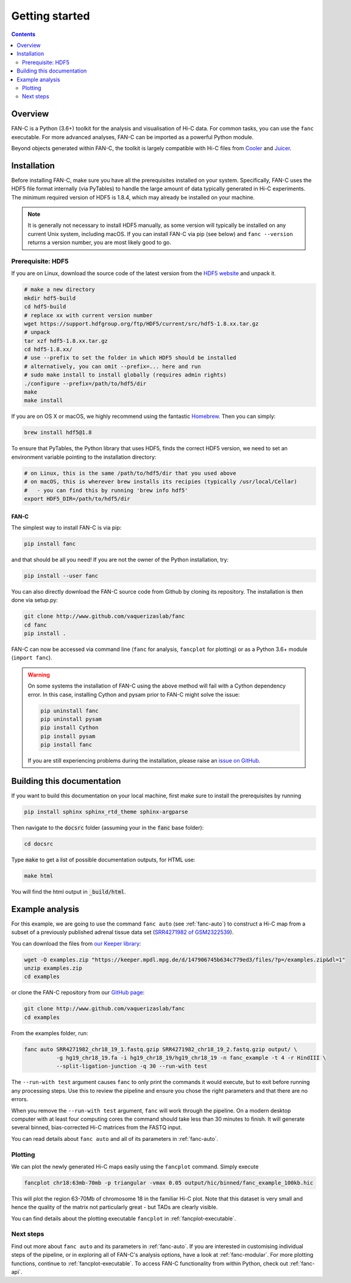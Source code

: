 ###############
Getting started
###############

.. contents::
   :depth: 2

********
Overview
********

FAN-C is a Python (3.6+) toolkit for the analysis and visualisation of Hi-C data.
For common tasks, you can use the ``fanc`` executable. For more advanced analyses, FAN-C
can be imported as a powerful Python module.

Beyond objects generated within FAN-C, the toolkit is largely compatible with Hi-C files from
`Cooler <https://github.com/mirnylab/cooler>`_ and `Juicer <https://github.com/aidenlab/juicer>`_.


.. _fanc_installation:

************
Installation
************

Before installing FAN-C, make sure you have all the prerequisites installed on your system.
Specifically, FAN-C uses the HDF5 file format internally (via PyTables) to handle the large
amount of data typically generated in Hi-C experiments. The minimum required version of HDF5
is 1.8.4, which may already be installed on your machine.

.. note::

    It is generally not necessary to install HDF5 manually, as some version will typically be
    installed on any current Unix system, including macOS. If you can install FAN-C via pip
    (see below) and ``fanc --version`` returns a version number, you are most likely good to go.

Prerequisite: HDF5
==================

If you are on Linux, download the source code of the latest version from
the `HDF5 website <https://www.hdfgroup.org/HDF5/>`_ and unpack it.

.. code:: bash

   # make a new directory
   mkdir hdf5-build
   cd hdf5-build
   # replace xx with current version number
   wget https://support.hdfgroup.org/ftp/HDF5/current/src/hdf5-1.8.xx.tar.gz
   # unpack
   tar xzf hdf5-1.8.xx.tar.gz
   cd hdf5-1.8.xx/
   # use --prefix to set the folder in which HDF5 should be installed
   # alternatively, you can omit --prefix=... here and run
   # sudo make install to install globally (requires admin rights)
   ./configure --prefix=/path/to/hdf5/dir
   make
   make install

If you are on OS X or macOS, we highly recommend using the fantastic `Homebrew <http://brew.sh/>`_.
Then you can simply:

.. code:: bash

   brew install hdf5@1.8

To ensure that PyTables, the Python library that uses HDF5, finds the correct HDF5 version, we
need to set an environment variable pointing to the installation directory:

.. code:: bash

   # on Linux, this is the same /path/to/hdf5/dir that you used above
   # on macOS, this is wherever brew installs its recipies (typically /usr/local/Cellar)
   #   - you can find this by running 'brew info hdf5'
   export HDF5_DIR=/path/to/hdf5/dir


=====
FAN-C
=====

The simplest way to install FAN-C is via pip:

.. code:: bash

   pip install fanc

and that should be all you need! If you are not the owner of the Python installation,
try:

.. code:: bash

   pip install --user fanc

You can also directly download the FAN-C source code from Github by cloning its repository.
The installation is then done via setup.py:

.. code:: bash

   git clone http://www.github.com/vaquerizaslab/fanc
   cd fanc
   pip install .

FAN-C can now be accessed via command line (``fanc`` for analysis, ``fancplot`` for plotting)
or as a Python 3.6+ module (``import fanc``).


.. warning::

    On some systems the installation of FAN-C using the above method will fail with a Cython
    dependency error. In this case, installing Cython and pysam prior to FAN-C might solve the issue:

    .. code:: bash

        pip uninstall fanc
        pip uninstall pysam
        pip install Cython
        pip install pysam
        pip install fanc

    If you are still experiencing problems during the installation, please raise an
    `issue on GitHub <https://github.com/vaquerizaslab/fanc/issues>`_.


***************************
Building this documentation
***************************

If you want to build this documentation on your local machine, first make sure to install the
prerequisites by running

.. code:: bash

   pip install sphinx sphinx_rtd_theme sphinx-argparse

Then navigate to the :code:`docsrc` folder (assuming your in the :code:`fanc` base folder):

.. code:: bash

   cd docsrc

Type :code:`make` to get a list of possible documentation outputs, for HTML use:

.. code:: bash

   make html

You will find the html output in :code:`_build/html`.


.. _example-fanc-auto:

****************
Example analysis
****************

For this example, we are going to use the command ``fanc auto`` (see :ref:`fanc-auto`) to
construct a Hi-C map from a subset of a previously published adrenal tissue data set
(`SRR4271982 of GSM2322539 <https://www.ncbi.nlm.nih.gov/geo/query/acc.cgi?acc=GSM2322539>`_).

You can download the files from `our Keeper library <https://keeper.mpdl.mpg.de/d/147906745b634c779ed3/>`_:

.. code:: bash

   wget -O examples.zip "https://keeper.mpdl.mpg.de/d/147906745b634c779ed3/files/?p=/examples.zip&dl=1"
   unzip examples.zip
   cd examples

or clone the FAN-C repository from our `GitHub page <http://www.github.com/vaquerizaslab/fanc>`_:

.. code:: bash

   git clone http://www.github.com/vaquerizaslab/fanc
   cd examples

From the examples folder, run:

.. code:: bash

   fanc auto SRR4271982_chr18_19_1.fastq.gzip SRR4271982_chr18_19_2.fastq.gzip output/ \
             -g hg19_chr18_19.fa -i hg19_chr18_19/hg19_chr18_19 -n fanc_example -t 4 -r HindIII \
             --split-ligation-junction -q 30 --run-with test

The ``--run-with test`` argument causes ``fanc`` to only print the commands it would execute, but
to exit before running any processing steps. Use this to review the pipeline and ensure you chose
the right parameters and that there are no errors.

When you remove the ``--run-with test`` argument, ``fanc`` will work through the pipeline.
On a modern desktop computer with at least four computing cores the command should take less
than 30 minutes to finish. It will generate several binned, bias-corrected Hi-C matrices from the
FASTQ input.

You can read details about ``fanc auto`` and all of its parameters in :ref:`fanc-auto`.


Plotting
========

We can plot the newly generated Hi-C maps easily using the ``fancplot`` command. Simply execute

.. code:: bash

   fancplot chr18:63mb-70mb -p triangular -vmax 0.05 output/hic/binned/fanc_example_100kb.hic

This will plot the region 63-70Mb of chromosome 18 in the familiar Hi-C plot.
Note that this dataset is very small and hence the quality of the matrix not
particularly great - but TADs are clearly visible.

.. image:: fanc-executable/fanc-generate-hic/images/chr18_63-70Mb.png

You can find details about the plotting executable ``fancplot`` in :ref:`fancplot-executable`.

Next steps
==========

Find out more about ``fanc auto`` and its parameters in :ref:`fanc-auto`. If you are interested
in customising individual steps of the pipeline, or in exploring all of FAN-C's analysis options,
have a look at :ref:`fanc-modular`. For more plotting functions, continue to :ref:`fancplot-executable`.
To access FAN-C functionality from within Python, check out :ref:`fanc-api`.
